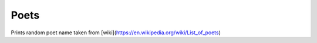 Poets
========================

Prints random poet name taken from [wiki](https://en.wikipedia.org/wiki/List_of_poets)
